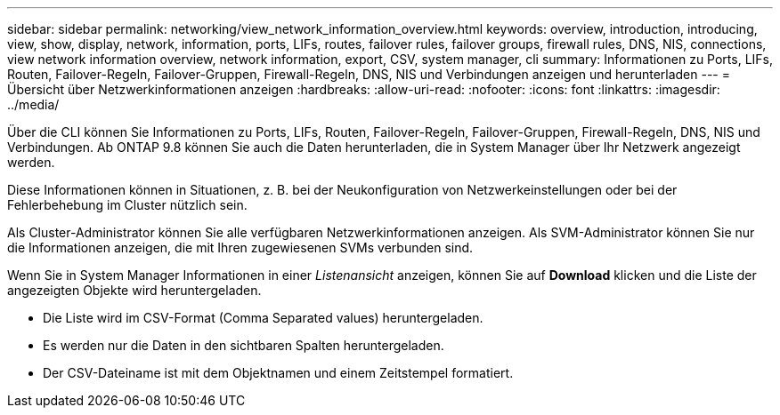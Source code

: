 ---
sidebar: sidebar 
permalink: networking/view_network_information_overview.html 
keywords: overview, introduction, introducing, view, show, display, network, information, ports, LIFs, routes, failover rules, failover groups, firewall rules, DNS, NIS, connections, view network information overview, network information, export, CSV, system manager, cli 
summary: Informationen zu Ports, LIFs, Routen, Failover-Regeln, Failover-Gruppen, Firewall-Regeln, DNS, NIS und Verbindungen anzeigen und herunterladen 
---
= Übersicht über Netzwerkinformationen anzeigen
:hardbreaks:
:allow-uri-read: 
:nofooter: 
:icons: font
:linkattrs: 
:imagesdir: ../media/


[role="lead"]
Über die CLI können Sie Informationen zu Ports, LIFs, Routen, Failover-Regeln, Failover-Gruppen, Firewall-Regeln, DNS, NIS und Verbindungen. Ab ONTAP 9.8 können Sie auch die Daten herunterladen, die in System Manager über Ihr Netzwerk angezeigt werden.

Diese Informationen können in Situationen, z. B. bei der Neukonfiguration von Netzwerkeinstellungen oder bei der Fehlerbehebung im Cluster nützlich sein.

Als Cluster-Administrator können Sie alle verfügbaren Netzwerkinformationen anzeigen. Als SVM-Administrator können Sie nur die Informationen anzeigen, die mit Ihren zugewiesenen SVMs verbunden sind.

Wenn Sie in System Manager Informationen in einer _Listenansicht_ anzeigen, können Sie auf *Download* klicken und die Liste der angezeigten Objekte wird heruntergeladen.

* Die Liste wird im CSV-Format (Comma Separated values) heruntergeladen.
* Es werden nur die Daten in den sichtbaren Spalten heruntergeladen.
* Der CSV-Dateiname ist mit dem Objektnamen und einem Zeitstempel formatiert.

